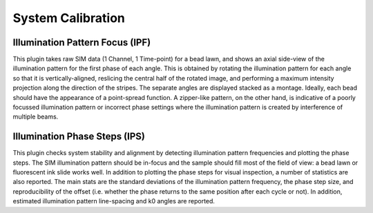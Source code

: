 System Calibration
==================

Illumination Pattern Focus (IPF)
--------------------------------

This plugin takes raw SIM data (1 Channel, 1 Time-point) for a bead lawn, and
shows an axial side-view of the illumination pattern for the first phase of
each angle. This is obtained by rotating the illumination pattern for each
angle so that it is vertically-aligned, reslicing the central half of the
rotated image, and performing a maximum intensity projection along the
direction of the stripes. The separate angles are displayed stacked as a
montage. Ideally, each bead should have the appearance of a point-spread
function. A zipper-like pattern, on the other hand, is indicative of a poorly
focussed illumination pattern or incorrect phase settings where the
illumination pattern is created by interference of multiple beams.

Illumination Phase Steps (IPS)
------------------------------

This plugin checks system stability and alignment by detecting illumination
pattern frequencies and plotting the phase steps. The SIM illumination pattern
should be in-focus and the sample should fill most of the field of view: a bead
lawn or fluorescent ink slide works well. In addition to plotting the phase
steps for visual inspection, a number of statistics are also reported. The main
stats are the standard deviations of the illumination pattern frequency, the
phase step size, and reproducibility of the offset (i.e. whether the phase
returns to the same position after each cycle or not). In addition, estimated
illumination pattern line-spacing and k0 angles are reported.
